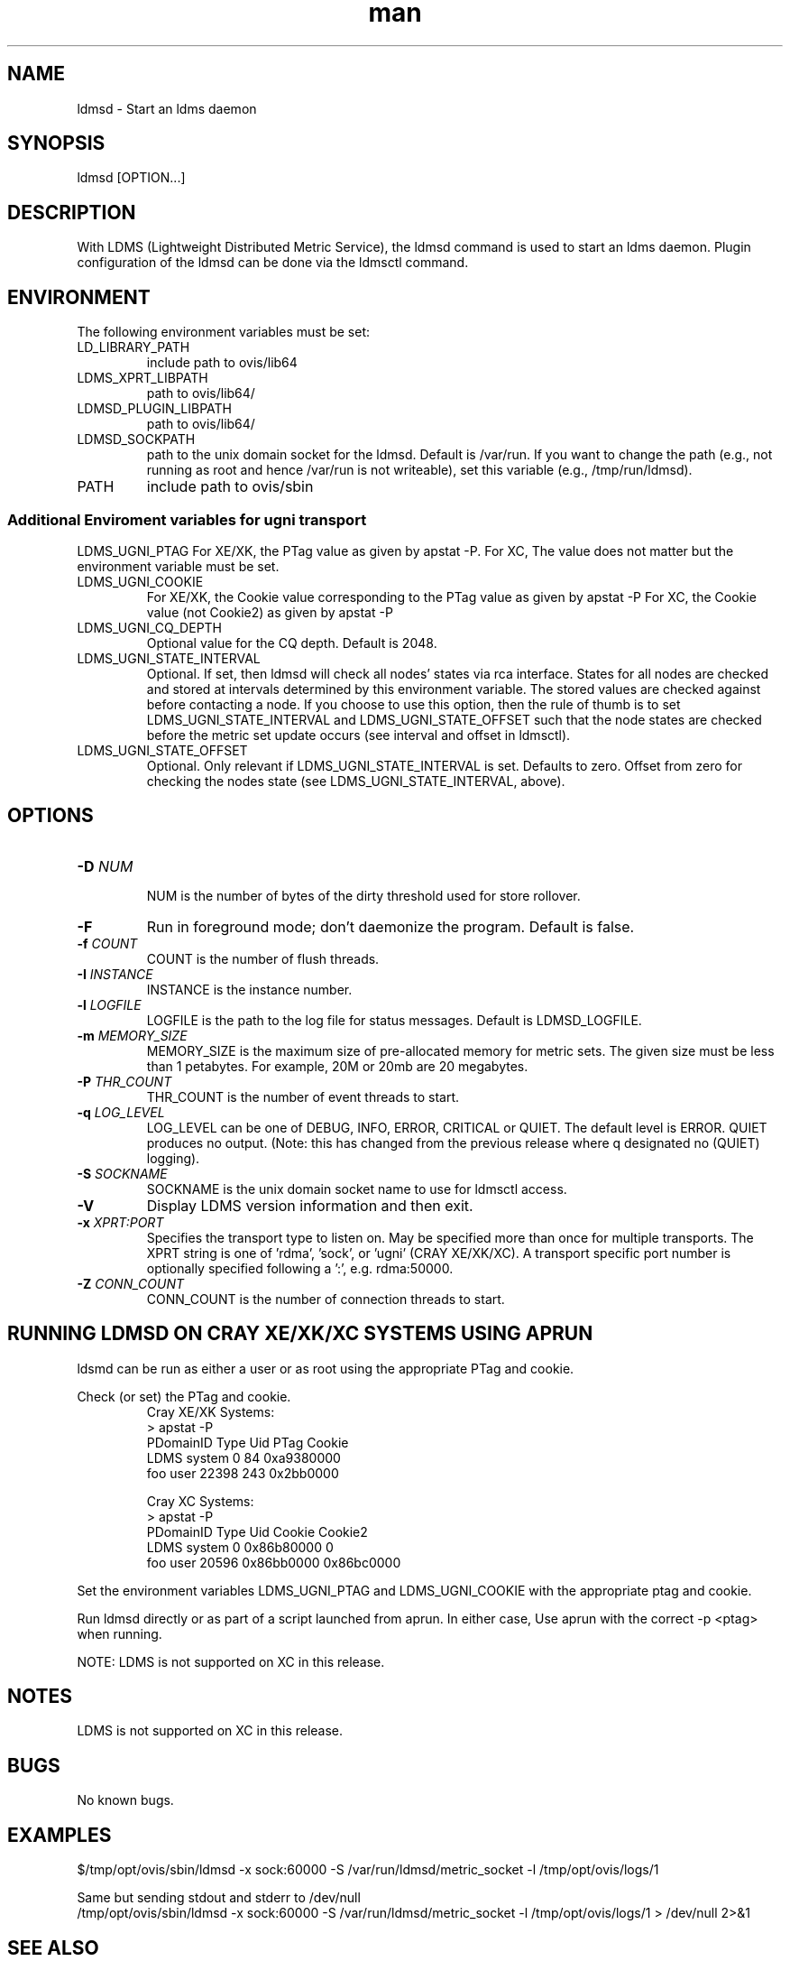 .\" Manpage for ldmsd
.\" Contact ovis-help@ca.sandia.gov to correct errors or typos.
.TH man 8 "30 Jan 2015" "v2.3/RC1.3" "ldmsd man page"

.SH NAME
ldmsd \- Start an ldms daemon

.SH SYNOPSIS
ldmsd [OPTION...]

.SH DESCRIPTION
With LDMS (Lightweight Distributed Metric Service), the ldmsd command is used
to start an ldms daemon. Plugin configuration of the ldmsd can be done via the
ldmsctl command.

.SH ENVIRONMENT
The following environment variables must be set:
.TP
LD_LIBRARY_PATH
include path to ovis/lib64
.TP
LDMS_XPRT_LIBPATH
path to ovis/lib64/
.TP
LDMSD_PLUGIN_LIBPATH
path to ovis/lib64/
.TP
LDMSD_SOCKPATH
path to the unix domain socket for the ldmsd. Default is /var/run. If you want to change the path (e.g., not running as root and hence /var/run is not writeable), set this variable (e.g., /tmp/run/ldmsd).
.TP
PATH
include path to ovis/sbin

.SS Additional Enviroment variables for ugni transport
LDMS_UGNI_PTAG
For XE/XK, the PTag value as given by apstat -P.
For XC, The value does not matter but the environment variable must be set.
.TP
LDMS_UGNI_COOKIE
For XE/XK, the Cookie value corresponding to the PTag value as given by apstat -P
For XC, the Cookie value (not Cookie2) as given by apstat -P
.TP
LDMS_UGNI_CQ_DEPTH
Optional value for the CQ depth. Default is 2048.
.TP
LDMS_UGNI_STATE_INTERVAL
Optional. If set, then ldmsd will check all nodes' states via rca interface.
States for all nodes are checked and stored at intervals determined by this environment variable. The stored
values are checked against before contacting a node. If you choose to use this option, then the rule of
thumb is to set LDMS_UGNI_STATE_INTERVAL and LDMS_UGNI_STATE_OFFSET such that the node states are checked
before the metric set update occurs (see interval and offset in ldmsctl).
.TP
LDMS_UGNI_STATE_OFFSET
Optional. Only relevant if LDMS_UGNI_STATE_INTERVAL is set. Defaults to zero. Offset from zero for
checking the nodes state (see LDMS_UGNI_STATE_INTERVAL, above).

.SH OPTIONS
.TP
.BI -D " NUM"
.br
NUM is the number of bytes of the dirty threshold used for store rollover.
.TP
.BR -F
Run in foreground mode; don't daemonize the program. Default is false.
.TP
.BI -f " COUNT"
.br
COUNT is the number of flush threads.
.TP
.BI -I " INSTANCE"
.br
INSTANCE is the instance number.
.TP
.BI -l " LOGFILE"
.br
LOGFILE is the path to the log file for status messages. Default is LDMSD_LOGFILE.
.TP
.BI -m " MEMORY_SIZE"
.br
MEMORY_SIZE is the maximum size of pre-allocated memory for metric sets.
The given size must be less than 1 petabytes.
For example, 20M or 20mb are 20 megabytes.
.TP
.BI -P " THR_COUNT"
.br
THR_COUNT is the number of event threads to start.
.TP
.BI -q " LOG_LEVEL"
.br
LOG_LEVEL can be one of DEBUG, INFO, ERROR, CRITICAL or QUIET.
The default level is ERROR. QUIET produces no output.
(Note: this has changed from the previous release where q designated no (QUIET) logging).
.TP
.BI -S " SOCKNAME"
.br
SOCKNAME is the unix domain socket name to use for ldmsctl access.
.TP
.BR -V
Display LDMS version information and then exit.
.TP
.BI -x " XPRT:PORT"
.br
Specifies the transport type to listen on. May be specified more than once for
multiple transports. The XPRT string is one of 'rdma', 'sock', or 'ugni' (CRAY XE/XK/XC).
A transport specific port number is optionally specified following a ':', e.g. rdma:50000.
.TP
.BI -Z " CONN_COUNT"
.br
CONN_COUNT is the number of connection threads to start.

.SH RUNNING LDMSD ON CRAY XE/XK/XC SYSTEMS USING APRUN
.PP
ldsmd can be run as either a user or as root using the appropriate PTag and cookie.
.PP
Check (or set) the PTag and cookie.
.RS
Cray XE/XK Systems:
.nf
> apstat -P
PDomainID           Type    Uid   PTag     Cookie
LDMS              system      0     84 0xa9380000
foo               user    22398    243  0x2bb0000

Cray XC Systems:
> apstat -P
PDomainID   Type   Uid     Cookie    Cookie2
LDMS      system     0 0x86b80000          0
foo         user 20596 0x86bb0000 0x86bc0000
.RE
.fi
.PP
Set the environment variables LDMS_UGNI_PTAG and LDMS_UGNI_COOKIE with the appropriate ptag and cookie.
.PP
Run ldmsd directly or as part of a script launched from aprun. In either case, Use aprun with the correct -p <ptag> when running.

NOTE: LDMS is not supported on XC in this release.

.SH NOTES
LDMS is not supported on XC in this release.

.SH BUGS
No known bugs.

.SH EXAMPLES
.PP
.nf
$/tmp/opt/ovis/sbin/ldmsd -x sock:60000 -S /var/run/ldmsd/metric_socket -l /tmp/opt/ovis/logs/1
.br
.PP
.nf
Same but sending stdout and stderr to /dev/null
/tmp/opt/ovis/sbin/ldmsd -x sock:60000 -S /var/run/ldmsd/metric_socket -l /tmp/opt/ovis/logs/1  > /dev/null 2>&1
.br
.fi


.SH SEE ALSO
LDMS_Authentication(7), LDMS_QuickStart(7), ldmsctl(1), ldms_ls(1),
Plugin_cray_system_sampler(7), Plugin_kgnilnd(7), Plugin_lustre2_client(7), Plugin_meminfo(7), Plugin_procnetdev(7), Plugin_procnfs(7),
Plugin_procsensors(7), Plugin_store_csv(7), Plugin_store_derived_csv(7), Plugin_sysclassib(7), Plugin_procstatutil(7), Plugin_vmstat(7)

